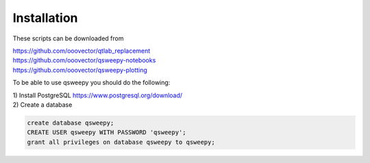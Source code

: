 Installation
==========================
These scripts can be downloaded from

| https://github.com/ooovector/qtlab_replacement

| https://github.com/ooovector/qsweepy-notebooks

| https://github.com/ooovector/qsweepy-plotting


To be able to use qsweepy you should do the following:

| 1) Install PostgreSQL https://www.postgresql.org/download/
| 2) Create a database

.. code-block:: sql

    create database qsweepy;
    CREATE USER qsweepy WITH PASSWORD 'qsweepy';
    grant all privileges on database qsweepy to qsweepy;